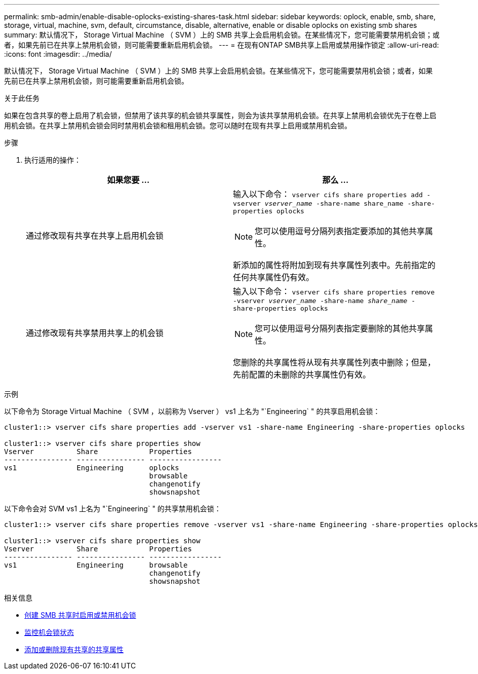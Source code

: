 ---
permalink: smb-admin/enable-disable-oplocks-existing-shares-task.html 
sidebar: sidebar 
keywords: oplock, enable, smb, share, storage, virtual, machine, svm, default, circumstance, disable, alternative, enable or disable oplocks on existing smb shares 
summary: 默认情况下， Storage Virtual Machine （ SVM ）上的 SMB 共享上会启用机会锁。在某些情况下，您可能需要禁用机会锁；或者，如果先前已在共享上禁用机会锁，则可能需要重新启用机会锁。 
---
= 在现有ONTAP SMB共享上启用或禁用操作锁定
:allow-uri-read: 
:icons: font
:imagesdir: ../media/


[role="lead"]
默认情况下， Storage Virtual Machine （ SVM ）上的 SMB 共享上会启用机会锁。在某些情况下，您可能需要禁用机会锁；或者，如果先前已在共享上禁用机会锁，则可能需要重新启用机会锁。

.关于此任务
如果在包含共享的卷上启用了机会锁，但禁用了该共享的机会锁共享属性，则会为该共享禁用机会锁。在共享上禁用机会锁优先于在卷上启用机会锁。在共享上禁用机会锁会同时禁用机会锁和租用机会锁。您可以随时在现有共享上启用或禁用机会锁。

.步骤
. 执行适用的操作：
+
|===
| 如果您要 ... | 那么 ... 


 a| 
通过修改现有共享在共享上启用机会锁
 a| 
输入以下命令： `vserver cifs share properties add -vserver _vserver_name_ -share-name share_name -share-properties oplocks`

[NOTE]
====
您可以使用逗号分隔列表指定要添加的其他共享属性。

====
新添加的属性将附加到现有共享属性列表中。先前指定的任何共享属性仍有效。



 a| 
通过修改现有共享禁用共享上的机会锁
 a| 
输入以下命令： `vserver cifs share properties remove -vserver _vserver_name_ -share-name _share_name_ -share-properties oplocks`

[NOTE]
====
您可以使用逗号分隔列表指定要删除的其他共享属性。

====
您删除的共享属性将从现有共享属性列表中删除；但是，先前配置的未删除的共享属性仍有效。

|===


.示例
以下命令为 Storage Virtual Machine （ SVM ，以前称为 Vserver ） vs1 上名为 "`Engineering` " 的共享启用机会锁：

[listing]
----
cluster1::> vserver cifs share properties add -vserver vs1 -share-name Engineering -share-properties oplocks

cluster1::> vserver cifs share properties show
Vserver          Share            Properties
---------------- ---------------- -----------------
vs1              Engineering      oplocks
                                  browsable
                                  changenotify
                                  showsnapshot
----
以下命令会对 SVM vs1 上名为 "`Engineering` " 的共享禁用机会锁：

[listing]
----
cluster1::> vserver cifs share properties remove -vserver vs1 -share-name Engineering -share-properties oplocks

cluster1::> vserver cifs share properties show
Vserver          Share            Properties
---------------- ---------------- -----------------
vs1              Engineering      browsable
                                  changenotify
                                  showsnapshot
----
.相关信息
* xref:enable-disable-oplocks-when-creating-shares-task.adoc[创建 SMB 共享时启用或禁用机会锁]
* xref:monitor-oplock-status-task.adoc[监控机会锁状态]
* xref:add-remove-share-properties-existing-share-task.adoc[添加或删除现有共享的共享属性]

